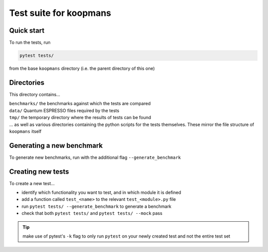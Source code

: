 Test suite for koopmans
=======================

Quick start
-----------

To run the tests, run

.. code-block:: bash

    pytest tests/

from the base ``koopmans`` directory (i.e. the parent directory of this one)

Directories
-----------
This directory contains...

| ``benchmarks/`` the benchmarks against which the tests are compared
| ``data/`` Quantum ESPRESSO files required by the tests
| ``tmp/`` the temporary directory where the results of tests can be found
| ... as well as various directories containing the python scripts for the tests themselves. These mirror the file structure of ``koopmans`` itself

Generating a new benchmark
--------------------------

To generate new benchmarks, run with the additional flag ``--generate_benchmark``

Creating new tests
------------------

To create a new test...

- identify which functionality you want to test, and in which module it is defined
- add a function called ``test_<name>`` to the relevant ``test_<module>.py`` file
- run ``pytest tests/ --generate_benchmark`` to generate a benchmark
- check that both ``pytest tests/`` and ``pytest tests/ --mock`` pass

.. tip::

    make use of pytest's ``-k`` flag to only run ``pytest`` on your newly created test and not the entire test set